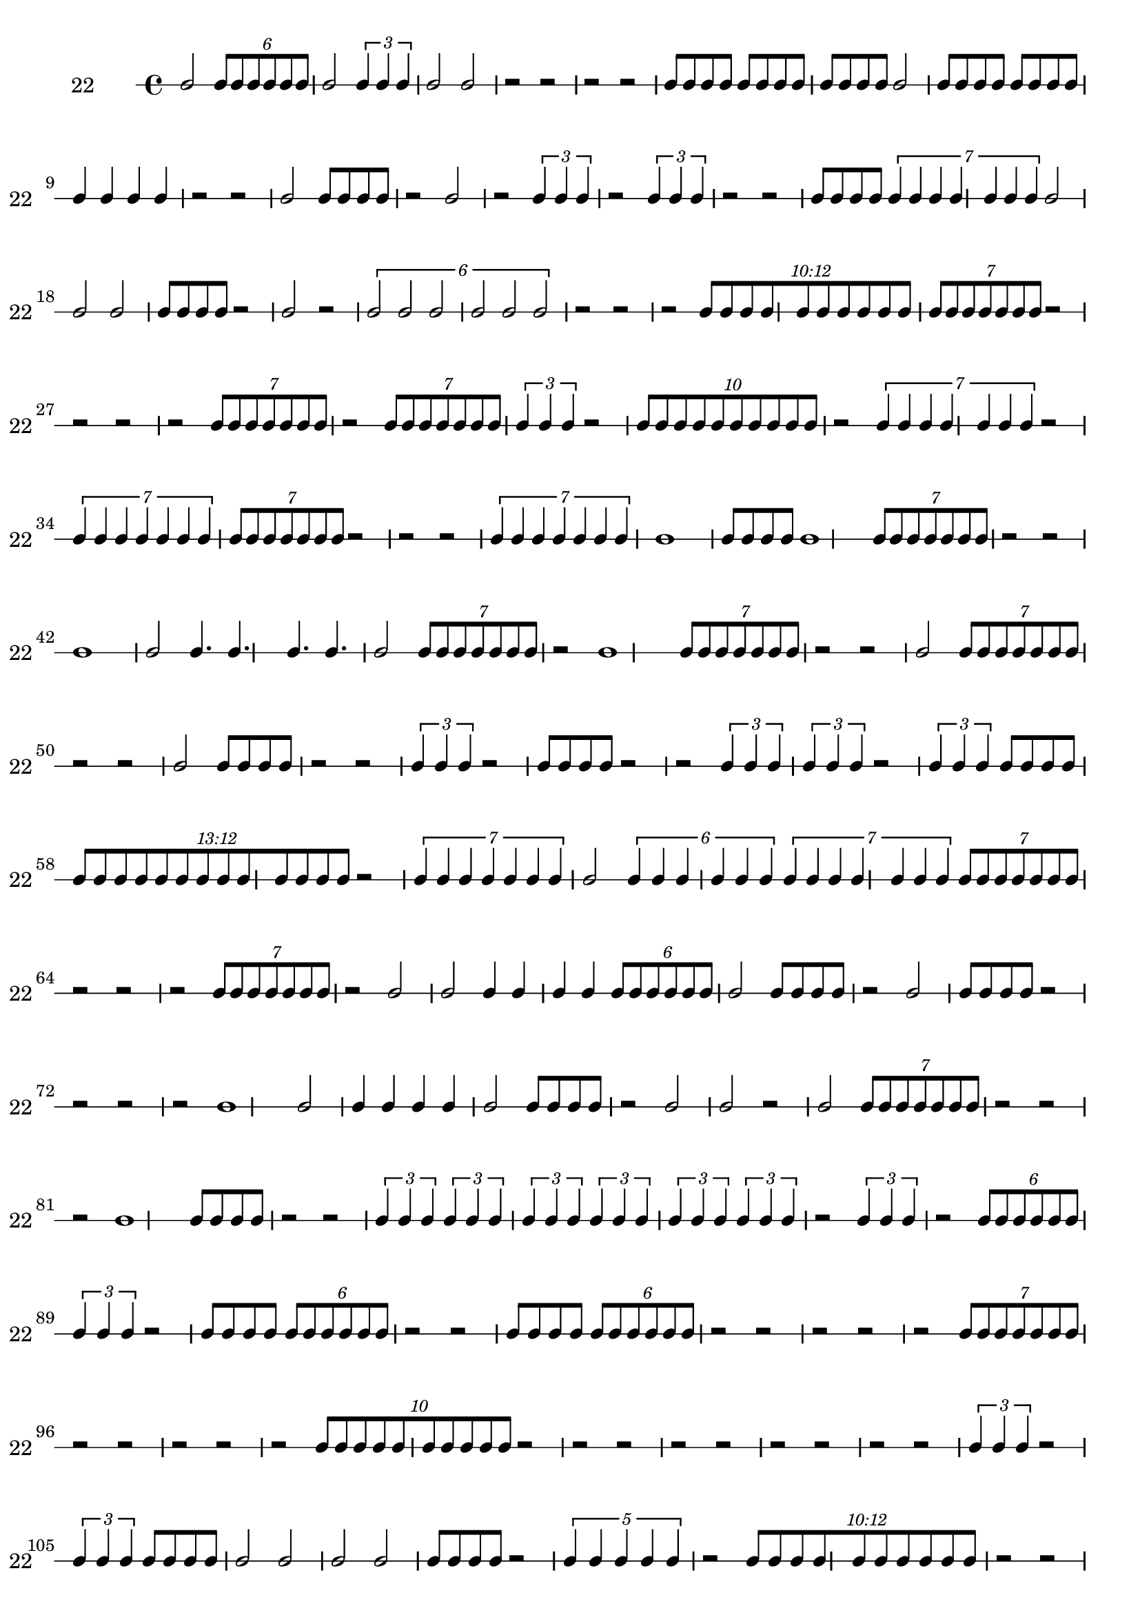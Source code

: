 \version "2.12.0"

\new RhythmicStaff {
\set RhythmicStaff.instrumentName = \markup {22 \hspace #2 }
\set RhythmicStaff.shortInstrumentName = \markup {22 \hspace #2 }
b'2
\times 4/6 {
b'8[
b'8
b'8
b'8
b'8
b'8]
}
b'2
\times 2/3 {
b'4
b'4
b'4
}
b'2
b'2
{
r2
}
{
r2
}
{
r2
}
{
r2
}
{
b'8[
b'8
b'8
b'8]
}
{
b'8[
b'8
b'8
b'8]
}
{
b'8[
b'8
b'8
b'8]
}
b'2
{
b'8[
b'8
b'8
b'8]
}
{
b'8[
b'8
b'8
b'8]
}
{
b'4
b'4
b'4
b'4
}
{
r2
}
{
r2
}
b'2
{
b'8[
b'8
b'8
b'8]
}
{
r2
}
b'2
{
r2
}
\times 2/3 {
b'4
b'4
b'4
}
{
r2
}
\times 2/3 {
b'4
b'4
b'4
}
{
r2
}
{
r2
}
{
b'8[
b'8
b'8
b'8]
}
\times 4/7 {
b'4
b'4
b'4
b'4
b'4
b'4
b'4
}
b'2
b'2
b'2
{
b'8[
b'8
b'8
b'8]
}
{
r2
}
b'2
{
r2
}
\times 4/6 {
b'2
b'2
b'2
b'2
b'2
b'2
}
{
r2
}
{
r2
}
{
r2
}
\times 12/10 {
\once \override TupletNumber #'text = #tuplet-number::calc-fraction-text
b'8[
b'8
b'8
b'8
b'8
b'8
b'8
b'8
b'8
b'8]
}
\times 4/7 {
b'8[
b'8
b'8
b'8
b'8
b'8
b'8]
}
{
r2
}
{
r2
}
{
r2
}
{
r2
}
\times 4/7 {
b'8[
b'8
b'8
b'8
b'8
b'8
b'8]
}
{
r2
}
\times 4/7 {
b'8[
b'8
b'8
b'8
b'8
b'8
b'8]
}
\times 2/3 {
b'4
b'4
b'4
}
{
r2
}
\times 8/10 {
b'8[
b'8
b'8
b'8
b'8
b'8
b'8
b'8
b'8
b'8]
}
{
r2
}
\times 4/7 {
b'4
b'4
b'4
b'4
b'4
b'4
b'4
}
{
r2
}
\times 4/7 {
b'4
b'4
b'4
b'4
b'4
b'4
b'4
}
\times 4/7 {
b'8[
b'8
b'8
b'8
b'8
b'8
b'8]
}
{
r2
}
{
r2
}
{
r2
}
\times 4/7 {
b'4
b'4
b'4
b'4
b'4
b'4
b'4
}
b'1
{
b'8[
b'8
b'8
b'8]
}
b'1
\times 4/7 {
b'8[
b'8
b'8
b'8
b'8
b'8
b'8]
}
{
r2
}
{
r2
}
b'1
b'2
{
b'4.
b'4.
b'4.
b'4.
}
b'2
\times 4/7 {
b'8[
b'8
b'8
b'8
b'8
b'8
b'8]
}
{
r2
}
b'1
\times 4/7 {
b'8[
b'8
b'8
b'8
b'8
b'8
b'8]
}
{
r2
}
{
r2
}
b'2
\times 4/7 {
b'8[
b'8
b'8
b'8
b'8
b'8
b'8]
}
{
r2
}
{
r2
}
b'2
{
b'8[
b'8
b'8
b'8]
}
{
r2
}
{
r2
}
\times 2/3 {
b'4
b'4
b'4
}
{
r2
}
{
b'8[
b'8
b'8
b'8]
}
{
r2
}
{
r2
}
\times 2/3 {
b'4
b'4
b'4
}
\times 2/3 {
b'4
b'4
b'4
}
{
r2
}
\times 2/3 {
b'4
b'4
b'4
}
{
b'8[
b'8
b'8
b'8]
}
\times 12/13 {
\once \override TupletNumber #'text = #tuplet-number::calc-fraction-text
b'8[
b'8
b'8
b'8
b'8
b'8
b'8
b'8
b'8
b'8
b'8
b'8
b'8]
}
{
r2
}
\times 4/7 {
b'4
b'4
b'4
b'4
b'4
b'4
b'4
}
b'2
\times 4/6 {
b'4
b'4
b'4
b'4
b'4
b'4
}
\times 4/7 {
b'4
b'4
b'4
b'4
b'4
b'4
b'4
}
\times 4/7 {
b'8[
b'8
b'8
b'8
b'8
b'8
b'8]
}
{
r2
}
{
r2
}
{
r2
}
\times 4/7 {
b'8[
b'8
b'8
b'8
b'8
b'8
b'8]
}
{
r2
}
b'2
b'2
{
b'4
b'4
b'4
b'4
}
\times 4/6 {
b'8[
b'8
b'8
b'8
b'8
b'8]
}
b'2
{
b'8[
b'8
b'8
b'8]
}
{
r2
}
b'2
{
b'8[
b'8
b'8
b'8]
}
{
r2
}
{
r2
}
{
r2
}
{
r2
}
b'1
b'2
{
b'4
b'4
b'4
b'4
}
b'2
{
b'8[
b'8
b'8
b'8]
}
{
r2
}
b'2
b'2
{
r2
}
b'2
\times 4/7 {
b'8[
b'8
b'8
b'8
b'8
b'8
b'8]
}
{
r2
}
{
r2
}
{
r2
}
b'1
{
b'8[
b'8
b'8
b'8]
}
{
r2
}
{
r2
}
\times 2/3 {
b'4
b'4
b'4
}
\times 2/3 {
b'4
b'4
b'4
}
\times 2/3 {
b'4
b'4
b'4
}
\times 2/3 {
b'4
b'4
b'4
}
\times 2/3 {
b'4
b'4
b'4
}
\times 2/3 {
b'4
b'4
b'4
}
{
r2
}
\times 2/3 {
b'4
b'4
b'4
}
{
r2
}
\times 4/6 {
b'8[
b'8
b'8
b'8
b'8
b'8]
}
\times 2/3 {
b'4
b'4
b'4
}
{
r2
}
{
b'8[
b'8
b'8
b'8]
}
\times 4/6 {
b'8[
b'8
b'8
b'8
b'8
b'8]
}
{
r2
}
{
r2
}
{
b'8[
b'8
b'8
b'8]
}
\times 4/6 {
b'8[
b'8
b'8
b'8
b'8
b'8]
}
{
r2
}
{
r2
}
{
r2
}
{
r2
}
{
r2
}
\times 4/7 {
b'8[
b'8
b'8
b'8
b'8
b'8
b'8]
}
{
r2
}
{
r2
}
{
r2
}
{
r2
}
{
r2
}
\times 8/10 {
b'8[
b'8
b'8
b'8
b'8
b'8
b'8
b'8
b'8
b'8]
}
{
r2
}
{
r2
}
{
r2
}
{
r2
}
{
r2
}
{
r2
}
{
r2
}
{
r2
}
{
r2
}
\times 2/3 {
b'4
b'4
b'4
}
{
r2
}
\times 2/3 {
b'4
b'4
b'4
}
{
b'8[
b'8
b'8
b'8]
}
{
b'2
b'2
b'2
b'2
}
{
b'8[
b'8
b'8
b'8]
}
{
r2
}
\times 4/5 {
b'4
b'4
b'4
b'4
b'4
}
{
r2
}
\times 12/10 {
\once \override TupletNumber #'text = #tuplet-number::calc-fraction-text
b'8[
b'8
b'8
b'8
b'8
b'8
b'8
b'8
b'8
b'8]
}
{
r2
}
{
r2
}
{
r2
}
{
r2
}
\times 8/14 {
b'4
b'4
b'4
b'4
b'4
b'4
b'4
b'4
b'4
b'4
b'4
b'4
b'4
b'4
}
{
r2
}
{
r2
}
{
r2
}
{
r2
}
\times 4/6 {
b'8[
b'8
b'8
b'8
b'8
b'8]
}
{
r2
}
\times 4/6 {
b'8[
b'8
b'8
b'8
b'8
b'8]
}
{
r2
}
\times 4/6 {
b'8[
b'8
b'8
b'8
b'8
b'8]
}
{
r2
}
\times 4/6 {
b'8[
b'8
b'8
b'8
b'8
b'8]
}
\times 4/5 {
b'4
b'4
b'4
b'4
b'4
}
b'2
{
b'8.[
b'8.
b'8.
b'8.
b'8.
b'8.
b'8.
b'8.]
}
b'2
\times 4/5 {
b'4
b'4
b'4
b'4
b'4
}
\times 2/3 {
b'4
b'4
b'4
}
\times 6/5 {
\once \override TupletNumber #'text = #tuplet-number::calc-fraction-text
b'4
b'4
b'4
b'4
b'4
}
{
b'8[
b'8
b'8
b'8]
}
{
r2
}
}
